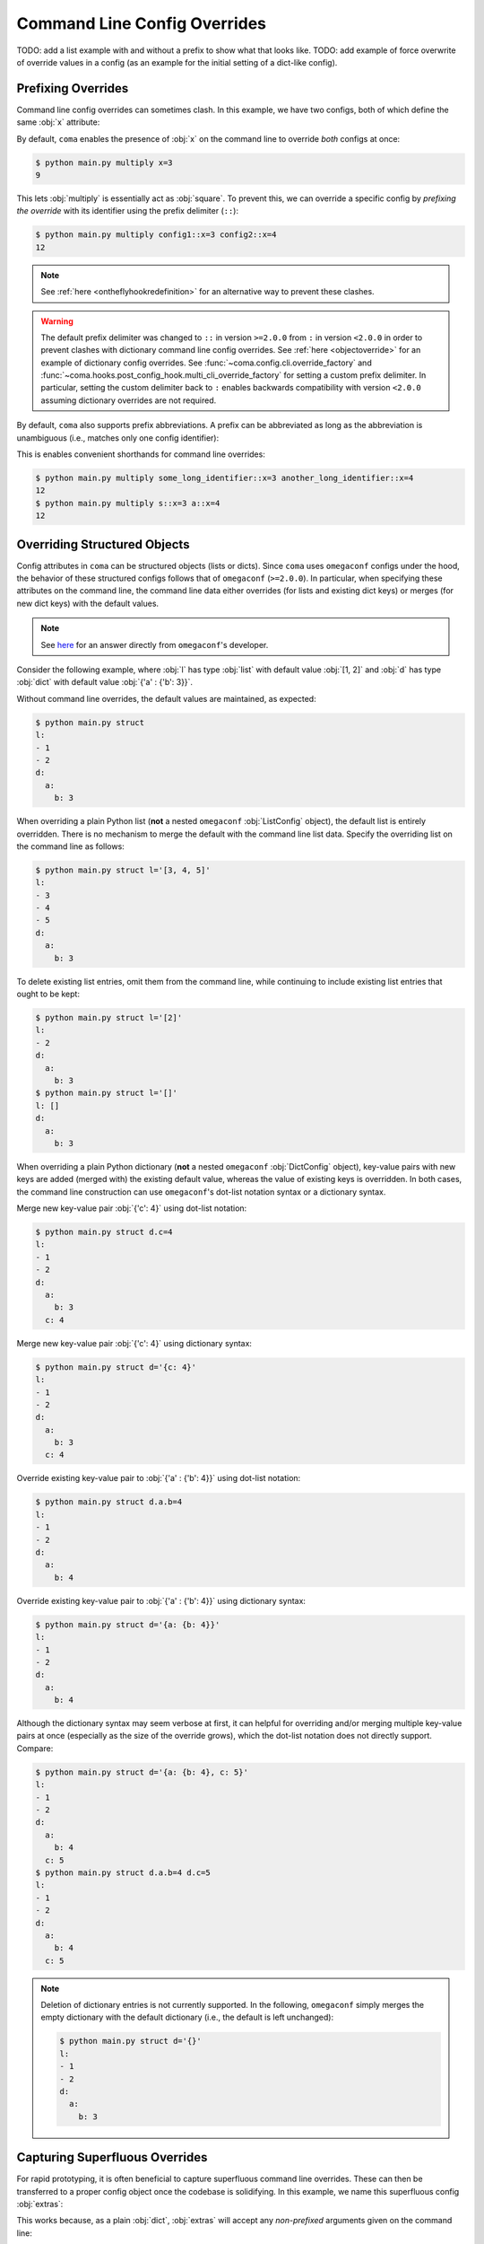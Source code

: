 Command Line Config Overrides
=============================

TODO: add a list example with and without a prefix to show what that looks like.
TODO: add example of force overwrite of override values in a config (as an example
for the initial setting of a dict-like config).

.. _prefixingoverrides:

Prefixing Overrides
-------------------

Command line config overrides can sometimes clash. In this example, we have two
configs, both of which define the same :obj:`x` attribute:

.. code-block:: python
    :caption: main.py

    from dataclasses import dataclass

    import coma

    @dataclass
    class Config1:
        x: int

    @dataclass
    class Config2:
        x: int

    if __name__ == "__main__":
        coma.register("multiply", lambda c1, c2: print(c1.x * c2.x), Config1, Config2)
        coma.wake()

By default, ``coma`` enables the presence of :obj:`x` on the command line to
override *both* configs at once:

.. code-block:: console

    $ python main.py multiply x=3
    9

This lets :obj:`multiply` is essentially act as :obj:`square`. To prevent this,
we can override a specific config by *prefixing the override* with its identifier
using the prefix delimiter (``::``):

.. code-block:: console

    $ python main.py multiply config1::x=3 config2::x=4
    12

.. note::

    See :ref:`here <ontheflyhookredefinition>` for an alternative way to prevent
    these clashes.

.. warning::

    The default prefix delimiter was changed to ``::`` in version ``>=2.0.0`` from ``:``
    in version ``<2.0.0`` in order to prevent clashes with dictionary command line
    config overrides. See :ref:`here <objectoverride>` for an example of dictionary
    config overrides. See :func:`~coma.config.cli.override_factory` and
    :func:`~coma.hooks.post_config_hook.multi_cli_override_factory` for setting a
    custom prefix delimiter. In particular, setting the custom delimiter back to ``:``
    enables backwards compatibility with version ``<2.0.0`` assuming dictionary
    overrides are not required.

By default, ``coma`` also supports prefix abbreviations. A prefix can be abbreviated
as long as the abbreviation is unambiguous (i.e., matches only one config identifier):

.. code-block:: python
    :caption: main.py

    from dataclasses import dataclass

    import coma

    @dataclass
    class Config1:
        x: int

    @dataclass
    class Config2:
        x: int

    if __name__ == "__main__":
        coma.register("multiply", lambda c1, c2: print(c1.x * c2.x),
                      some_long_identifier=Config1, another_long_identifier=Config2)
        coma.wake()

This is enables convenient shorthands for command line overrides:

.. code-block:: console

    $ python main.py multiply some_long_identifier::x=3 another_long_identifier::x=4
    12
    $ python main.py multiply s::x=3 a::x=4
    12

.. _objectoverride:

Overriding Structured Objects
-----------------------------

Config attributes in ``coma`` can be structured objects (lists or dicts). Since ``coma``
uses ``omegaconf`` configs under the hood, the behavior of these structured configs
follows that of ``omegaconf`` (``>=2.0.0``). In particular, when specifying these
attributes on the command line, the command line data either overrides (for lists and
existing dict keys) or merges (for new dict keys) with the default values.

.. note::

    See `here <https://stackoverflow.com/questions/61315623/omegaconf-can-i-influence-how-lists-are-merged>`_
    for an answer directly from ``omegaconf``'s developer.

Consider the following example, where :obj:`l` has type :obj:`list` with default value
:obj:`[1, 2]` and :obj:`d` has type :obj:`dict` with default value
:obj:`{'a' : {'b': 3}}`.

.. code-block:: python
    :caption: main.py

    from dataclasses import dataclass, field

    from omegaconf import OmegaConf

    import coma

    @dataclass
    class Config:
        l: list = field(default_factory=lambda: [1, 2])
        d: dict = field(default_factory=lambda: {'a': {'b': 3}})

    if __name__ == "__main__":
        coma.register("struct", lambda c: print(OmegaConf.to_yaml(c)), Config)
        coma.wake()

Without command line overrides, the default values are maintained, as expected:

.. code-block:: console

    $ python main.py struct
    l:
    - 1
    - 2
    d:
      a:
        b: 3

When overriding a plain Python list (**not** a nested ``omegaconf`` :obj:`ListConfig`
object), the default list is entirely overridden. There is no mechanism to merge the
default with the command line list data. Specify the overriding list on the command line
as follows:

.. code-block:: console

    $ python main.py struct l='[3, 4, 5]'
    l:
    - 3
    - 4
    - 5
    d:
      a:
        b: 3

To delete existing list entries, omit them from the command line, while continuing to
include existing list entries that ought to be kept:

.. code-block:: console

    $ python main.py struct l='[2]'
    l:
    - 2
    d:
      a:
        b: 3
    $ python main.py struct l='[]'
    l: []
    d:
      a:
        b: 3

When overriding a plain Python dictionary (**not** a nested ``omegaconf``
:obj:`DictConfig` object), key-value pairs with new keys are added (merged with) the
existing default value, whereas the value of existing keys is overridden. In both cases,
the command line construction can use ``omegaconf``'s dot-list notation syntax or a
dictionary syntax.

Merge new key-value pair :obj:`{'c': 4}` using dot-list notation:

.. code-block:: console

    $ python main.py struct d.c=4
    l:
    - 1
    - 2
    d:
      a:
        b: 3
      c: 4

Merge new key-value pair :obj:`{'c': 4}` using dictionary syntax:

.. code-block:: console

    $ python main.py struct d='{c: 4}'
    l:
    - 1
    - 2
    d:
      a:
        b: 3
      c: 4

Override existing key-value pair to :obj:`{'a' : {'b': 4}}` using dot-list notation:

.. code-block:: console

    $ python main.py struct d.a.b=4
    l:
    - 1
    - 2
    d:
      a:
        b: 4

Override existing key-value pair to :obj:`{'a' : {'b': 4}}` using dictionary syntax:

.. code-block:: console

    $ python main.py struct d='{a: {b: 4}}'
    l:
    - 1
    - 2
    d:
      a:
        b: 4

Although the dictionary syntax may seem verbose at first, it can helpful for overriding
and/or merging multiple key-value pairs at once (especially as the size of the override
grows), which the dot-list notation does not directly support. Compare:

.. code-block:: console

    $ python main.py struct d='{a: {b: 4}, c: 5}'
    l:
    - 1
    - 2
    d:
      a:
        b: 4
      c: 5
    $ python main.py struct d.a.b=4 d.c=5
    l:
    - 1
    - 2
    d:
      a:
        b: 4
      c: 5

.. note::

    Deletion of dictionary entries is not currently supported. In the following,
    ``omegaconf`` simply merges the empty dictionary with the default dictionary (i.e.,
    the default is left unchanged):

    .. code-block:: console

        $ python main.py struct d='{}'
        l:
        - 1
        - 2
        d:
          a:
            b: 3

Capturing Superfluous Overrides
-------------------------------

For rapid prototyping, it is often beneficial to capture superfluous command line
overrides. These can then be transferred to a proper config object once the codebase
is solidifying. In this example, we name this superfluous config :obj:`extras`:

.. code-block:: python
    :caption: main.py

    from omegaconf import OmegaConf

    import coma

    def greet(e: dict):
        print("Hello World!")
        print("extra attributes:")
        print(OmegaConf.to_yaml(e))

    if __name__ == "__main__":
        coma.register("greet", greet, extras={})
        coma.wake()

This works because, as a plain :obj:`dict`, :obj:`extras` will accept any
*non-prefixed* arguments given on the command line:

.. code-block:: console

    $ python main.py greet
    Hello World!
    extra attributes:
    {}
    $ python main.py greet a='{b: {c: 1}, d: 2}' foo=3 bar.baz=4
    Hello World!
    extra attributes:
    a:
      b:
        c: 1
      d: 2
    foo: 3
    bar:
      baz: 4


As a more advanced use case, we may want to capture superfluous configs as a global
object to avoid having to modify each existing command's definition to accept an extra
config. In the example below, we redefine the :obj:`init_hook` using
:func:`~coma.hooks.init_hook.positional_factory`. This factory *skips* the given config
identifiers when instantiating the command. In this case, we skip the config with the
:obj:`"extras"` identifier. Compared to the example above, with this new hook, the
:obj:`greet` command no longer needs to accept 1 positional argument to accommodate
:obj:`extras`.

.. note::

    We also added a new :obj:`post_run_hook` conveniently defined using ``coma``'s
    :doc:`hook <../tutorials/hooks/index>` decorator. This hook simply prints out
    the attributes of the :obj:`extras` config after the command is executed.


.. code-block:: python
    :caption: main.py

    from omegaconf import OmegaConf

    import coma

    @coma.hooks.hook
    def post_run_hook(configs):
        print("extra attributes:")
        print(OmegaConf.to_yaml(configs["extras"]))

    if __name__ == "__main__":
        coma.initiate(
            extras={},
            init_hook=coma.hooks.init_hook.positional_factory("extras"),
            post_run_hook=post_run_hook,
        )
        coma.register("greet", lambda: print("Hello World!"))
        coma.wake()

This produces the same results as the above example, except that the extra config
attributes are printed as part of the global :obj:`post_run_hook` rather than the
:obj:`greet` command:

.. code-block:: console

    $ python main.py greet
    Hello World!
    extra attributes:
    {}
    $ python main.py greet a='{b: {c: 1}, d: 2}' foo=3 bar.baz=4
    Hello World!
    extra attributes:
    a:
      b:
        c: 1
      d: 2
    foo: 3
    bar:
      baz: 4


.. _forcing_overwrites:

TODO
